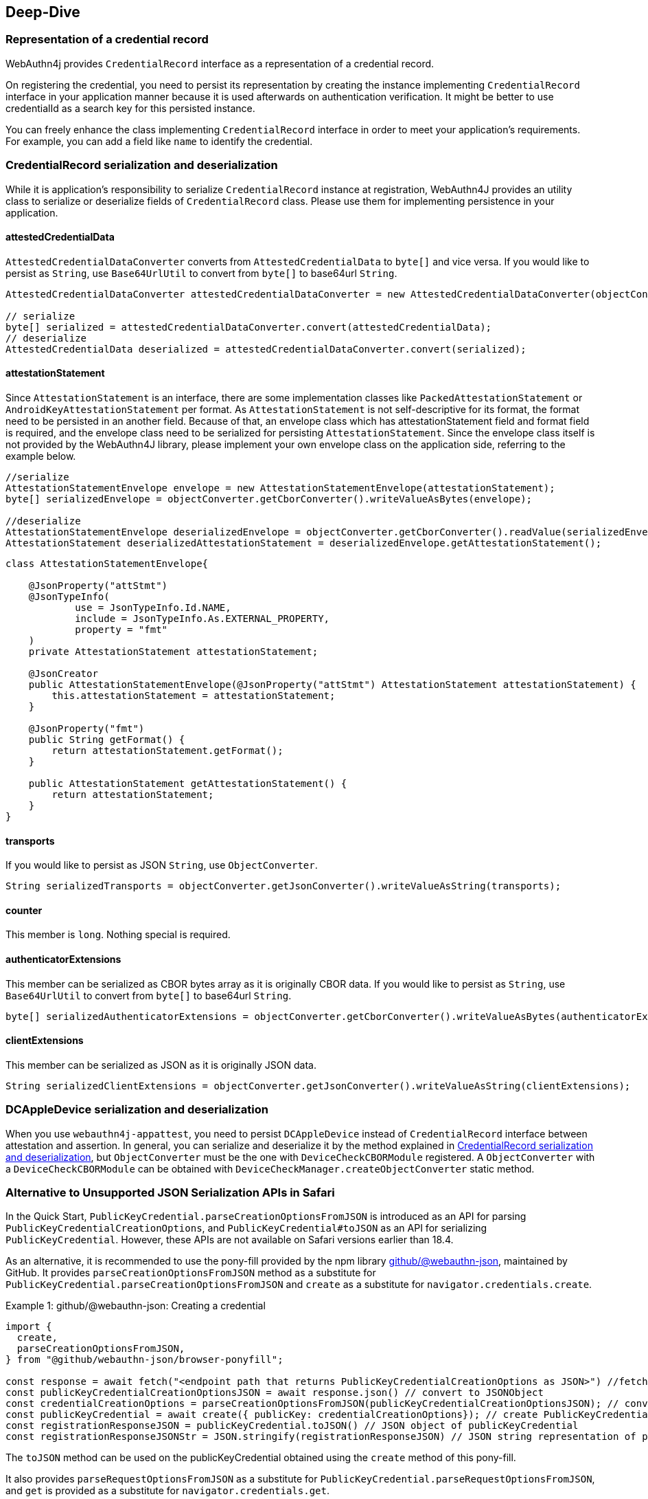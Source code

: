 == Deep-Dive

=== Representation of a credential record

WebAuthn4j provides `CredentialRecord` interface as a representation of a credential record.

On registering the credential, you need to persist its representation by creating the instance implementing
`CredentialRecord` interface in your application manner because it is used afterwards on authentication verification.
It might be better to use credentialId as a search key for this persisted instance.

You can freely enhance the class implementing `CredentialRecord` interface in order to meet your application's requirements.
For example, you can add a field like `name` to identify the credential.

=== CredentialRecord serialization and deserialization

While it is application's responsibility to serialize `CredentialRecord` instance at registration, WebAuthn4J provides an utility class to serialize or deserialize fields of `CredentialRecord` class.
Please use them for implementing persistence in your application.

==== attestedCredentialData

`AttestedCredentialDataConverter` converts from `AttestedCredentialData` to `byte[]` and vice versa.
If you would like to persist as `String`, use `Base64UrlUtil` to convert from `byte[]` to base64url `String`.

[source,java]
----
AttestedCredentialDataConverter attestedCredentialDataConverter = new AttestedCredentialDataConverter(objectConverter);

// serialize
byte[] serialized = attestedCredentialDataConverter.convert(attestedCredentialData);
// deserialize
AttestedCredentialData deserialized = attestedCredentialDataConverter.convert(serialized);
----

==== attestationStatement

Since `AttestationStatement` is an interface, there are some implementation classes like `PackedAttestationStatement` or `AndroidKeyAttestationStatement` per format.
As `AttestationStatement` is not self-descriptive for its format, the format need to be persisted in an another field.
Because of that, an envelope class which has attestationStatement field and format field is required, and the envelope class need to be serialized for persisting `AttestationStatement`.
Since the envelope class itself is not provided by the WebAuthn4J library, please implement your own envelope class on the application side, referring to the example below.

[source,java]
----
//serialize
AttestationStatementEnvelope envelope = new AttestationStatementEnvelope(attestationStatement);
byte[] serializedEnvelope = objectConverter.getCborConverter().writeValueAsBytes(envelope);

//deserialize
AttestationStatementEnvelope deserializedEnvelope = objectConverter.getCborConverter().readValue(serializedEnvelope, AttestationStatementEnvelope.class);
AttestationStatement deserializedAttestationStatement = deserializedEnvelope.getAttestationStatement();
----

[source,java]
----
class AttestationStatementEnvelope{

    @JsonProperty("attStmt")
    @JsonTypeInfo(
            use = JsonTypeInfo.Id.NAME,
            include = JsonTypeInfo.As.EXTERNAL_PROPERTY,
            property = "fmt"
    )
    private AttestationStatement attestationStatement;

    @JsonCreator
    public AttestationStatementEnvelope(@JsonProperty("attStmt") AttestationStatement attestationStatement) {
        this.attestationStatement = attestationStatement;
    }

    @JsonProperty("fmt")
    public String getFormat() {
        return attestationStatement.getFormat();
    }

    public AttestationStatement getAttestationStatement() {
        return attestationStatement;
    }
}
----

==== transports

If you would like to persist as JSON `String`, use `ObjectConverter`.

[source,java]
----
String serializedTransports = objectConverter.getJsonConverter().writeValueAsString(transports);
----

==== counter

This member is `long`.
Nothing special is required.

==== authenticatorExtensions

This member can be serialized as CBOR bytes array as it is originally CBOR data.
If you would like to persist as `String`, use `Base64UrlUtil` to convert from `byte[]` to base64url `String`.

[source,java]
----
byte[] serializedAuthenticatorExtensions = objectConverter.getCborConverter().writeValueAsBytes(authenticatorExtensions);
----

==== clientExtensions

This member can be serialized as JSON as it is originally JSON data.

[source,java]
----
String serializedClientExtensions = objectConverter.getJsonConverter().writeValueAsString(clientExtensions);
----

=== DCAppleDevice serialization and deserialization

When you use `webauthn4j-appattest`, you need to persist `DCAppleDevice` instead of `CredentialRecord` interface between attestation and assertion.
In general, you can serialize and deserialize it by the method explained in <<CredentialRecord serialization and deserialization>>, but `ObjectConverter` must be the one with `DeviceCheckCBORModule` registered.
A `ObjectConverter` with a `DeviceCheckCBORModule` can be obtained with `DeviceCheckManager.createObjectConverter` static method.


=== Alternative to Unsupported JSON Serialization APIs in Safari

In the Quick Start, `PublicKeyCredential.parseCreationOptionsFromJSON` is introduced as an API for parsing `PublicKeyCredentialCreationOptions`, and `PublicKeyCredential#toJSON` as an API for serializing `PublicKeyCredential`. However, these APIs are not available on Safari versions earlier than 18.4.

As an alternative, it is recommended to use the pony-fill provided by the npm library https://github.com/github/webauthn-json[github/@webauthn-json], maintained by GitHub.
It provides `parseCreationOptionsFromJSON` method as a substitute for `PublicKeyCredential.parseCreationOptionsFromJSON` and `create` as a substitute for `navigator.credentials.create`.

.github/@webauthn-json: Creating a credential
[source,javascript,caption="Example {counter:number}: "]
----
import {
  create,
  parseCreationOptionsFromJSON,
} from "@github/webauthn-json/browser-ponyfill";

const response = await fetch("<endpoint path that returns PublicKeyCredentialCreationOptions as JSON>") //fetch PublicKeyCredentialCreationOptions as JSON string
const publicKeyCredentialCreationOptionsJSON = await response.json() // convert to JSONObject
const credentialCreationOptions = parseCreationOptionsFromJSON(publicKeyCredentialCreationOptionsJSON); // convert to PublicKeyCredentialCreationOptions
const publicKeyCredential = await create({ publicKey: credentialCreationOptions}); // create PublicKeyCredential
const registrationResponseJSON = publicKeyCredential.toJSON() // JSON object of publicKeyCredential
const registrationResponseJSONStr = JSON.stringify(registrationResponseJSON) // JSON string representation of publicKeyCredential
----

The `toJSON` method can be used on the publicKeyCredential obtained using the `create` method of this pony-fill.

It also provides `parseRequestOptionsFromJSON` as a substitute for `PublicKeyCredential.parseRequestOptionsFromJSON`, and `get` is provided as a substitute for `navigator.credentials.get`.

.github/@webauthn-json: Getting a credential
[source,javascript,caption="Example {counter:number}: "]
----
import {
  get,
  parseRequestOptionsFromJSON,
} from "@github/webauthn-json/browser-ponyfill";

const response = await fetch("<endpoint path that returns PublicKeyCredentialRequestOptions as JSON>");
const publicKeyCredentialRequestOptionsJSON = await response.json();
const credentialGetOptions = parseRequestOptionsFromJSON(publicKeyCredentialRequestOptionsJSON);
const publicKeyCredential = await get({ publicKey: credentialGetOptions });
const authenticationResponseJSON = publicKeyCredential.toJSON();
const authenticationResponseJSONStr = JSON.stringify(authenticationResponseJSON);
----


// === async support
//
// TODO: explain webauthn4j-core-async

=== Modules

WebAuthn4J consists of the following four modules.

==== Core: webauthn4j-core.jar

Provides core features for WebAuthn attestation and assertion verification.

==== Metadata: webauthn4j-metadata.jar

Provides additional features regarding FIDO Metadata Service.

==== Core-Async: webauthn4j-core-async.jar

Provides async variant of core features for WebAuthn attestation and assertion verification.

==== Metadata-Async: webauthn4j-metadata-async.jar

Provides async variant of additional features regarding FIDO Metadata Service.

==== App Attest: webauthn4j-appattest.jar

Provides core features for Apple App Attest attestation and assertion verification.

==== Test: webauthn4j-test.jar

Internal library for WebAuthn4J testing.
The included classes don't follow semantic versioning and the design may be changed even though it is public.

==== Util: webauthn4j-util.jar

Contains utility classes used in WebAuthn4J library.

=== Origin verification

In WebAuthn, “Origin verification” means the server verifies that the Origin recognized by the user agent (browser) at the time of the registration or authentication ceremony matches the Origin expected by the RP.
This verification relies on the origin recorded in clientData and ensures the ceremony actually started from the intended page, preventing phishing and unintended cross‑origin invocation.

By default, WebAuthn does not allow cross‑origin usage within iframes (e.g., executing WebAuthn inside an iframe whose parent page is on a different origin).
This is to uphold the same‑origin policy and mitigate threats such as clickjacking, or forcing authentication from another origin.

That said, there are legitimate use cases where you may want to allow cross‑origin execution in a constrained manner: Embedding an authentication widget in a partner site (different parent and RP origins).

In such cases, you should both declare permission to the client side via Permissions‑Policy directives and also configure server‑side verification appropriately.
WebAuthn4J provides a ServerProperty builder API to declare acceptable origins for the RP page, and additionally to constrain acceptable top origins (the top‑level document/parent page).
By default, cross‑origin usage is not allowed; you must explicitly opt in by configuring acceptable top origins.

==== origin verification

* How to specify
** origin(...), origins(...), originPredicate(...): Specify the acceptable origin(s) for the RP page.
* Default behavior
** Only requests whose clientData.origin matches the specified condition are accepted.
* Example
[source,java]
----
ServerProperty serverProperty = ServerProperty.builder()
    .origin(new Origin("https://rp.example.com"))
    .rpId("rp.example.com")
    .challenge(challenge)
    .build();
----

==== topOrigin verification

* Purpose
** When running WebAuthn in an iframe, verify the top‑level document’s origin (the parent page) and allow the ceremony only when it is framed by the expected parent.
* How to specify
** topOrigin(...), topOrigins(...), topOriginPredicate(...): Allow only the specified top origins
** anyTopOrigin(): Allow any top origin (convenient, but expands the security boundary and should be used with care)
* Default behavior
** If you do not configure a topOriginPredicate, cross‑origin iframe usage is not allowed.
** If the client does not provide topOrigin, only the normal origin verification is performed.
* Example (allow a specific parent origin)
[source,java]
----
ServerProperty serverProperty = ServerProperty.builder()
    .origin(new Origin("https://rp.example.com"))
    .rpId("rp.example.com")
    .challenge(challenge)
    .topOrigin(new Origin("https://parent.example.com"))
    .build();
----
* Example (allow any parent origin — not recommended for production)
[source,java]
----
ServerProperty serverProperty = ServerProperty.builder()
    .origin(new Origin("https://rp.example.com"))
    .rpId("rp.example.com")
    .challenge(challenge)
    .anyTopOrigin()
    .build();
----
* Security considerations
** anyTopOrigin significantly increases the attack surface. Prefer whitelisting specific parent origins with topOrigin/topOrigins/topOriginPredicate wherever possible.
* Backward compatibility
** Legacy coarse‑grained allow flags may remain for compatibility, but for new setups use topOriginPredicate (or anyTopOrigin where strictly necessary). The client’s crossOrigin value is a supplemental signal; the final allow/deny decision should be made by the server‑side topOrigin configuration.



=== Custom validator implementation

WebAuthn4J can add custom validator.
For registration validation, implement `CustomRegistrationVerifier`.
For authentication validation, implement `CustomAuthenticationVerifier`.

==== Custom validator registration

`CustomRegistrationVerifier` and `CustomAuthenticationVerifier` implementation can be registered to `WebAuthnManager`
via its constructor's `customRegistrationVerifiers` and `customAuthenticationVerifiers` parameters.

=== Custom converter implementation

WebAuthn4J uses Jackson library for JSON and CBOR serialization and deserialization.
If you would like to custom serialization or deserialization, register custom serializer or deserializer to the underlying Jackson `ObjectMapper`.

==== Custom converter registration

Since WebAuthn4J wraps `ObjectMapper` with `ObjectConverter`, inject your customized `ObjectMapper` through `ObjectConverter`
constructor and specify the `ObjectConverter` instance to the `WebAuthnManager` instance creation parameter.


=== Classes

==== Data Transfer Objects

Classes under `com.webauthn4j.data` package are designed as immutable DTO.

==== Converter, Jackson Modules for WebAuthn

Classes under `com.webauthn4j.data` package are designed as being serializable and deserializable.

Some Classes under `converter` package needs custom serializer and deserializer.
Jackson's module named
`WebAuthnJSONModule` and `WebAuthnCBORModule` consolidate these custom serializer and deserializer.
WebAuthn4J’s validators register these modules onto Jackson's `ObjectMapper` automatically.

If you want to use WebAuthn4J’s serializer and deserializer outside of WebAuthnManager, you can register these modules onto Jackson's `ObjectMapper`.

==== TrustAnchorsResolver

`TrustAnchorsResolver` interface is used by `TrustAnchorCertPathTrustworthinessVerifier` to explore root certificates in the verification of the authenticity of the attestation statements.

==== TrustAnchorsProvider

`TrustAnchorsProvider` is an interface that `TrustAnchorsResolverImpl` delegates TrustAnchor load operation to.
KeyStoreFileTrustAnchorsProvider is provided as an implementation for loading TrustAnchor from Java Key Store file.
WebAuthn$J Spring Security also provides `CertFileResourcesTrustAnchorProvider` to load TrustAnchor from Spring Resource.

==== Exceptions

If some verification fails, WebAuthn4J throws an exception class inheriting `VerificationException`.


=== Using FIDO CTAP2 Security key in your own application other than WebAuthn

For FIDO CTAP2 Security key, WebAuthn is just an application.
An original application can use a a security key too.
This section describes how to use WebAuthn4J for attestation and assertion validation in your own application using the FIDO CTAP2 security key.

==== Registration & Authentication flow of your own application using FIDO CTAP2 security key

If you use FIDO CTAP2 security key for authentication in your own application, you need to register the security key first.
Call the https://fidoalliance.org/specs/fido2/fido-client-to-authenticator-protocol-v2.1-rd-20191217.html#authenticatorMakeCredential[authenticatorMakeCredential] method of the security key to retrieve the "Attestation" data, which contains public key and device configuration and save it.
The obtained attestation data need to be verified to determine if the security key is acceptable for the application.
WebAuthn4J can verify the attestation with `CoreRegistrationVerifier` class.
For authentication, the application need to call the  https://fidoalliance.org/specs/fido2/fido-client-to-authenticator-protocol-v2.1-rd-20191217.html#authenticatorGetAssertion[authenticatorGetAssertion] method of the security key to retrieve the "assertion" data, which contains signature.
By validating the retrieved assertion, the application can determine whether the security key used for authentication is the same as the one used for registration, and can determine whether the access is legitimate.
WebAuthn4J can verify the assertion with `CoreAuthenticationVerifier` class.

==== How to verify application specific client data

Implementing the above flow will provide authentication feature, but if the entity that calls the FIDO CTAP2 security key (client) and the entity that verifies the attestation and the assertion are separated, in some cases, an application specific client data is needed to be verified at the server at registration and authentication.
The client data itself can be sent together with the attestation and assertion, but in order to protect the client data from MITM attacks, it need to be signed and protected.
In FIDO CTAP2 specification, there is a parameter named `clientDataHash` that is common to https://fidoalliance.org/specs/fido2/fido-client-to-authenticator-protocol-v2.1-rd-20191217.html#authenticatorMakeCredential[authenticatorMakeCredential] method used at registration and https://fidoalliance.org/specs/fido2/fido-client-to-authenticator-protocol-v2.1-rd-20191217.html#authenticatorGetAssertion[authenticatorGetAssertion] method used at authentication.
Since the security key generates a signature from data that contains `clientDataHash`, an application can verify its specific client data by setting `clientDataHash` to the hash of the client data and validating the signature.

